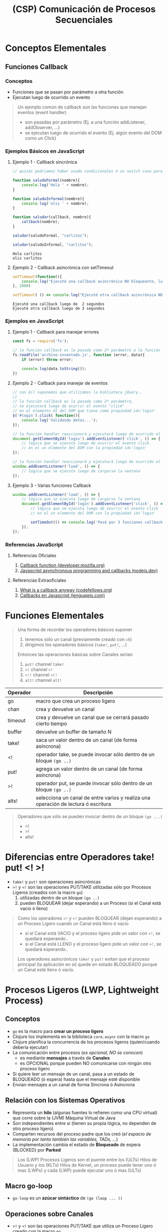 #+TITLE: (CSP) Comunicación de Procesos Secuenciales
* Conceptos Elementales
** Funciones Callback
*** Conceptos
    - Funciones que se pasan por parámetro a otra función
    - Ejecutan luego de ocurrido un evento

    #+BEGIN_QUOTE
    Un ejemplo común de callback son las funciones que manejan eventos (event handler)
    - son pasadas por parámetro (Ej. a una función addListener, addObserver, ...)
    - se ejecutan luego de ocurrido el evento (Ej. algún evento del DOM como un Click)
    #+END_QUOTE
*** Ejemplos Básicos en JavaScript
**** Ejemplo 1 - Callback sincrónica
     #+BEGIN_SRC js :results output
       // quizás podriamos haber usado condicionales ó un switch case para el tipo de callback... pero ese no era el objetivo

       function saludoFormal(nombre){
           console.log('Hola ' + nombre);
       }

       function saludoInformal(nombre){
           console.log('olis ' + nombre);
       }

       function saludar(callback, nombre){
           callback(nombre);
       }

       saludar(saludoFormal, "carlitos");

       saludar(saludoInformal, "carlitos");
     #+END_SRC

     #+RESULTS:
     : Hola carlitos
     : olis carlitos
**** Ejemplo 2 - Callback asincrónica con setTimeout
     #+BEGIN_SRC js :results output
       setTimeout(function(){
           console.log("Ejecuté una callback asincrónica NO bloqueante, luego de 2 segundos")
       }, 2000)

       setTimeout( () => console.log("Ejecuté otra callback asincrónica NO bloqueante, luego de 3 segundos"), 3000)
     #+END_SRC

     #+RESULTS:
     : Ejecuté una callback luego de  2 segundos
     : Ejecuté otra callback luego de 3 segundos
*** Ejemplos en JavaScript
**** Ejemplo 1 - Callback para manejar errores
     #+BEGIN_SRC js
       const fs = require('fs');

       // la función callback es la pasada como 2º parámetro a la función readFile
       fs.readFile('archivo-inventado.js', function (error, data){
           if (error) throw error;

           console.log(data.toString());
       })
     #+END_SRC
**** Ejemplo 2 - Callback para manejar de eventos
     #+BEGIN_SRC js
       // con $() suponemos que utilizamos la biblioteca jQuery..
       //
       // la función callback es la pasada como 2º parámetro,
       // se ejecutará luego de ocurrir el evento "click"
       // en el elemento UI del DOM que tiene como propiedad id='login'
       $('#login').click( function(){
           console.log('Validando datos...');
       });

       // la función handler reaccionará y ejecutará luego de ocurrido el evento 'click'
       document.getElementById('login').addEventListener('click', () => {
           // lógica que se ejecuta luego de ocurrir el evento click
           // en el un elemento del DOM con la propiedad id='login'
       });

       // la función handler reaccionará y ejecutará luego de ocurrido el evento 'load'
       window.addEventListener('load', () => {
           // lógica que se ejecuta luego de cargarse la ventana
       });
     #+END_SRC
**** Ejemplo 3 - Varias funciones Callback
     #+BEGIN_SRC js
       window.addEventListener('load', () => {
           // lógica que se ejecuta luego de cargarse la ventana
           document.getElementById('login').addEventListener('click', () => {
               // lógica que se ejecuta luego de ocurrir el evento click
               // en el un elemento del DOM con la propiedad id='login'

               setTimeOut(() => console.log('Pasé por 3 funciones callback'), 2000);
           });
       });

     #+END_SRC
*** Referencias JavaScript
**** Referencias Oficiales
     1. [[https://developer.mozilla.org/es/docs/Glossary/Callback_function][Callback function (developer.mozilla.org)]]
     2. [[https://nodejs.dev/en/learn/javascript-asynchronous-programming-and-callbacks/][Javascript asynchronous programming and callbacks (nodejs.dev)]]
**** Referencias Extraoficiales
     1. [[https://www.codefellows.org/blog/what-is-a-callback-anyway/][What is a callback anyway (codefellows.org)]]
     2. [[https://lenguajejs.com/javascript/asincronia/callbacks/][Callbacks en Javascript (lenguajejs.com)]]
* Funciones Elementales
  #+BEGIN_QUOTE
  Una forma de recordar los operadores básicos suponer
  1) tenemos sólo un canal (previamente creado con ~ch~)
  2) dirigimos los operadores básicos (~take!~, ~put!~, ...)

  Entonces las operaciones básicas sobre Canales serían
  1) ~put!~ channel ~take!~
  2) ~>!~ channel ~<!~
  3) ~>!!~ channel ~<!!~
  4) ~alt!~ channel ~alt!~
  #+END_QUOTE

  #+NAME: clojure-async-operadores
  | Operador | Descripción                                                                        |
  |----------+------------------------------------------------------------------------------------|
  | go       | macro que crea un proceso ligero                                                   |
  | chan     | crea y devuelve un canal                                                           |
  | timeout  | crea y devuelve un canal que se cerrará pasado cierto tiempo                       |
  | buffer   | devuelve un buffer de tamaño N                                                     |
  |----------+------------------------------------------------------------------------------------|
  | take!    | saca un valor dentro de un canal (de forma asíncrona)                              |
  | <!       | operador take, se puede invocar sólo dentro de un bloque ~(go ..)~                 |
  |----------+------------------------------------------------------------------------------------|
  | put!     | agrega un valor dentro de un canal (de forma asíncrona)                            |
  | >!       | operador put, se puede invocar sólo dentro de un bloque ~(go ..)~                  |
  |----------+------------------------------------------------------------------------------------|
  | alts!    | selecciona un canal de entre varios y realiza una operación de lectura ó escritura |
  |----------+------------------------------------------------------------------------------------|

  #+BEGIN_QUOTE
  Operadores que sólo se pueden invocar dentro de un bloque ~(go ...)~
  - <!
  - >!
  - alts!
  #+END_QUOTE
* Diferencias entre Operadores take! put! <! >!
  - ~take!~ y ~put!~ son operaciones asincrónicas
  - ~>!~ y ~<!~ son las operaciones PUT/TAKE utilizadas sólo por Procesos Ligeros (creados con la macro ~go~)
    1) utilizadas dentro de un bloque ~(go ..)~
    2) pueden BLOQUEAR (dejar esperando) a un Proceso (si el Canal está vacío ó lleno)

  #+BEGIN_QUOTE
  Como los operadores ~>!~ y ~<!~ pueden BLOQUEAR (dejan esperando) a un Proceso Ligero cuando un Canal está lleno ó vacío
  - si el Canal está VACIO y el proceso ligero pide un valor con ~<!~, se quedará esperando..
  - si el Canal está LLENO y el proceso ligero pide un valor con ~>!~, se quedará esperando..

  Los operadores asincrónicos ~take!~ y ~put!~ evitan que el proceso principal (la aplicación en si)
  quede en estado BLOQUEADO porque un Canal esté lleno ó vacío.
  #+END_QUOTE
* Procesos Ligeros (LWP, Lightweight Process)
** Conceptos
   - ~go~ es la macro para *crear un proceso ligero*
   - Clojure los implementa en la biblioteca ~core.async~ con la macro ~go~
   - Clojure planifica la concurrencia de los procesos ligeros (quien/cuando debería ejecutar)
   - La comunicación entre procesos (/es opcional, NO se conocen/)
     - es mediante *mensajes* a través de *Canales*
     - es OPCIONAL porque pueden NO comunicarse con ningún otro proceso ligero
   - Si quiere leer un mensaje de un canal, pasa a un estado de BLOQUEADO (ó espera) hasta que el mensaje esté disponible
   - Envían mensajes a un canal de forma Síncrona ó Asíncrona
** Relación con los Sistemas Operativos
   - Representa un *hilo* (algunas fuentes lo refieren como una CPU virtual) que corre sobre la (JVM) Máquina Virtual de Java
   - Son independientes entre si (tienen su propia lógica, no dependen de otro proceso ligero)
   - Comparten recursos del proceso padre que los creó (/el espacio de memoria por tanto también las variables, TADs, .../)
   - La implementación cambia el estado de *Bloqueado* de espera (BLOCKED) por *Parked*

   #+BEGIN_QUOTE
   Los (LWP) Procesos Ligeros son el puente entre los (ULTs) Hilos de Usuario y los (KLTs) Hilos de Kernel,
   un proceso puede tener uno ó mas (LWPs) y cada (LWP) puede ejecutar uno ó mas (ULTs)
   #+END_QUOTE
** Macro go-loop
   - ~go-loop~ es un *azúcar sintáctico* de ~(go (loop ... ))~
** Operaciones sobre Canales
   - ~>!~ y ~<!~ son las operaciones PUT/TAKE que utiliza un Proceso Ligero creado con la macro ~go~
     1) ~>!~ actúa como ~put!~
     2) ~<!~ actúa como ~take!~
   - NO permiten el valor ~nil~ por parámetro
     - porque éste es un *Valor Centinela* que avisa que un Canal cerró
     - si avisa que un Canal cerró, entonces cancelaría las operaciones TAKE pendientes

   #+BEGIN_QUOTE
   Recordemos que las operaciones
   1) ~<!~ y ~>!~ se utilizan sólo DENTRO del bloque ~(go ...)~
   2) ~put!~ y ~take!~ se utilizan FUERA del bloque ~(go ...)~
   #+END_QUOTE
** Ejemplos
*** Ejemplo 1 - Crear un Proceso Ligero que saluda
    #+BEGIN_SRC clojure
      (require '[clojure.core.async :refer [go]])

      ;; esto es similar a un setTimeOut de JavaScript
      ;; Ej. setTimeOut(() => console.log('hola!'), 0))
      (go (println "hola!"))
    #+END_SRC
*** Ejemplo 2 - Sincronizar procesos ligeros para lectura/escritura en un Canal
    #+BEGIN_SRC clojure
      (require '[clojure.core.async :refer [go chan >! <!]])

      (def c1 (chan))

      ;; - con go creamos un proceso ligero, que ejecutará de forma secuencial cada función
      ;; - luego de pedir (take) un valor con el operador (<!) del Canal un VACIO, éste proceso ligero se quedará BLOQUEADO esperando (parked)
      ;; hasta que se ingrese (put) un valor en el canal
      (go
        (println "Proceso 1: Hola! tomaré un valor del Canal c1 y me quedaré esperando hasta que haya uno disponible!")
        (println "Proceso 1: Hola de nuevo! el valor era" (<! c1))
        (println "Proceso 1: Me retiro, no me olvides!"))

      ;; - creamos otro proceso, independiente al anterior
      ;; - luego de agregar (put) un valor con el operador (>!),
      ;; la operación pendiente (take) del proceso reaccionará, tomará el valor y seguirá su flujo
      (go
        (println "Proceso 2: Hola! agregaré un valor 99 en el Canal c1")
        (>! c1 99)
        (println "Proceso 2: ya agregé el valor 99")
        (println "Proceso 2: Me retiro, no me olvides!"))
    #+END_SRC
*** Ejemplo 3 - Ejecución constante de un proceso ligero al combinar las funciones loop + recur y la operación sincrónica (<!)
    #+BEGIN_SRC clojure
      (require '[clojure.core.async :refer [go go-loop <! timeout]])

      ;; - Cada 2000ms un mismo Proceso Ligero ejecutará el cuerpo de la función loop, imprimiendo un string
      ;; y pedirá un valor de un un Canal VACIO (que cerrará pasados 2000ms).
      ;; - Esta es una Función Recursiva que se ejecutará cada 2000ms porque combinamos las funciones LOOP y RECUR,
      ;; si no utilizaramos RECUR entonces se ejecutaría sólo una vez (porque no habría un llamado recursivo)
      ;;
      ;; - Como el Proceso Ligero intenta tomar (operador take, usando <!) un valor de un Canal VACIO,
      ;; se quedará ESPERANDO (parked) hasta que otro Proceso Ligero ENVIE (operador put, ó >!) un valor,
      ;; pero como NO ocurrirá de que algún Proceso Ligero envíe un valor al canal, ése proceso se quedará ESPERANDO hasta que se cierre el Canal (pasados los 2000ms)
      (defn saludar-intensamente []
        (go (loop [tiempo-de-espera 2000]
              (println "Hola! soy el proceso ligero 1! te saludaré cada " tiempo-de-espera "milisegundos")
              (<! (timeout tiempo-de-espera))
              (recur tiempo-de-espera))))
      ;; (saludar-intensamente)

      ;; creamos otro Proceso Ligero que invoca otras funciones y explicamos desde la perspectiva de las funciones
      ;;
      ;; - (go): CREA un Proceso Ligero (independiente al resto)
      ;; - (timeout n): CREA un CANAL que se cerrará luego del tiempo que le pasemos en milisegundos
      ;; - (<!): operador (take) dentro de un rutina (go) pide un valor de un Canal
      ;; - (go-loop [parametros] cuerpo-loop): es un Azúcar Sintáctico de (go (loop [params] cuerpo-loop))
      ;;
      ;; Se utilizó el operador (<!) sobre el Canal VACIO (que cerrará pasados los 2000ms)
      ;; para generar un tiempo de espera de 2000ms antes de volver a imprimir el string,
      ;; se repetirá éste comportamiento N veces por estar dentro de una Función Recursiva (por usar loop y recur)
      (defn despedirse-intensamente []
        (go-loop [tiempo-de-espera 2000]
          (println "Chau! no te olvides que soy el proceso ligero 2!")
          (<! (timeout tiempo-de-espera))
          (recur tiempo-de-espera)))
      ;; (despedirse-intensamente)
    #+END_SRC
*** Ejemplo 4 - Ejecución de un proceso ligero sólo con la función loop y combinando loop + recur
    #+BEGIN_SRC clojure
      (require '[clojure.core.async :refer [go go-loop <! timeout]])

      ;; como NO utilizamos la función RECUR la función se ejecutará una sola vez
      (defn saludar-tres-veces []
        (go-loop [seconds (atom 0)
                  add-seconds! #(swap! seconds + %)]
          (println "Hola! Esperaré 2 segundos y te volveré a saludar")
          (<! (timeout 2000))
          (add-seconds! 2)

          (println "Hola! Esperaré otros 4 segundos y te volveré a saludar")
          (<! (timeout 4000))
          (add-seconds! 4)

          (println "Hola! Me cansé de saludar..")))

      ;; como utilizamos la función RECUR la función se ejecutará de manera recursiva
      ;; (si combinamos las funciones LOOP + RECUR estamos definiendo una Función Recursiva)
      (defn saludar-tres-veces-intensamente []
        (go-loop [seconds (atom 0)
                  add-seconds! #(swap! seconds + %)]
          (println "Hola! Esperaré 2 segundos y te volveré a saludar")
          (<! (timeout 2000))
          (add-seconds! 2)

          (println "Hola! Esperaré otros 4 segundos y te volveré a saludar")
          (<! (timeout 4000))
          (add-seconds! 4)

          (println "Hola! Daré un gran respiro y te volveré saludar..")
          (recur seconds add-seconds!)))
    #+END_SRC
*** Ejemplo 5 - Ejecución constante de un proceso al combinar go-loop + recur
    #+BEGIN_SRC clojure
      (require '[clojure.core.async :refer [go go-loop <! timeout]])

      (defn saludar-entre-intervalos-constantes [tiempo-entre-saludos]
        (go-loop [tiempo-espera tiempo-entre-saludos]
          (println "Hola..! Esperé" tiempo-espera "milisegundos")
          (<! (timeout tiempo-espera))
          (recur tiempo-espera)))

      ;; (let [tiempo-en-ms 2000] (saludar-entre-intervalos-constantes tiempo-en-ms))

      (defn saludar-entre-intervalos-incrementales [tiempo-entre-saludos]
        (go-loop [tiempo-espera tiempo-entre-saludos]
          (println "Hola..! Esperé" tiempo-espera "milisegundos")
          (<! (timeout tiempo-espera))
          (recur (+ tiempo-espera 1000))))

      ;; (let [tiempo-en-ms 2000] (saludar-entre-intervalos-incrementales tiempo-en-ms))
    #+END_SRC
** Referencias
*** Referencias Oficiales
    1) [[https://docs.oracle.com/cd/E19455-01/806-5257/mtintro-72944/index.html][Lightweight Processes (docs.oracle.com)]]
*** Referencias Extraoficiales
    1) [[https://www.tutorialspoint.com/lightweight-process-lwp][Lightweight process (tutorialspoint.com)]]
*** Issues (Stackoverflow)
    1) [[https://stackoverflow.com/questions/27001336/how-to-use-lightweight-thread-in-clojure][How to use Lightweight thread in clojure]]
    2) [[https://www.ques10.com/p/2173/compare-processes-and-threads-explain-user-and-ker/?][Compare processes and threads (ques10.com)]]
* TODO Canales (Channel)
** Conceptos
   - Desacopla la lógica entre *Procesos Productores* (Producer) y *Procesos Consumidores* (Consumer)
   - ~chan~ es la función que CREA y devuelve un Canal
   - Cada Canal puede transferir sólo un valor por vez
   - Soportan múltiples operaciones (lectura/escritura) sin el problema de *Condición de Carrera* (/común en la programación concurrente/)

   #+BEGIN_QUOTE
   Una interpretación de un Canal sería una *tubería (pipe) de la terminal de UNIX*
   1) tienen sólo un sentido (input --> output)
   2) reciben un valor que pasan de un Proceso a otro
   #+END_QUOTE
** Operaciones asincrónicas
*** Conceptos
    - ~take!~ y ~put!~ son *operaciones Asincrónicas*
*** Funciones callback
   - Se ejecutan cuando se completó la acción asociada a ~put!~ ó ~take!~
   - La *función callback* de ~take!~ además obtiene el valor obtenido

   #+BEGIN_QUOTE
   Ambas funciones reciben una *función callback* como 3º parámetro,
   que se ejecuta cuando completan la acción que tienen asociadas
   - la acción asociada para ~take!~ es retirar un valor de un canal
   - la acción asociada para ~put!~ es ingresar un valor de un canal
   #+END_QUOTE
*** Comportamiento cuando el Canal está lleno según el tipo de Buffer
    - si tiene un *Buffer de tamaño fijo*, las próximas operaciones (PUT) se agregan a una *Cola de Espera* asociada a ese Canal
    - si tiene un *Dropping Buffer*, las próximas operaciones (PUT) se descartan
    - si tiene un *Sliding Buffer*, el valor cargado hace más tiempo se descarta
*** Estado Exitoso (Succeded)
    - cuando se pudieron ejecutar (/no quiere decir que hayan terminado su ejecución/)
    - no se lanzó ninguna excepción como error (Ej. un escenario con error sería intentar agregar con ~put!~ el valor ~nil~)
*** Estado Completado (Completed)
    - cuando pudieron ejecutar (Succeed)
    - completaron la acción asociada (Ej. agregar un valor al canal)
*** Ejemplo Básico - Operaciones asincrónicas sobre Canales
    #+BEGIN_SRC clojure
      (require '[clojure.core.async :refer [chan take! put!]])

      ;; 1) creamos el canal (y lo vinculamos/bindeamos a la variable ch)
      (def ch (chan))

      ;; 2) solicitamos un valor del canal
      ;; - luego de evaluar el (take!) se quedará esperando en el canal,
      ;; hasta que algún proceso envíe (usando algún operador put) un valor al mismo canal
      (take! ch #(println "obtuve un valor:" %))

      ;; 3) enviamos un valor al canal
      ;; - luego de evaluar el (put!) la operación anterior (take!) reacciona,
      ;; y evalúa la función anónima que tenía como 3º parámetro
      ;; - si al invocar la operación (put!) devuelve true, entonces tuvo éxito al agregar/enviar el valor al Canal
      (put! ch 99)
    #+END_SRC
** Operaciones sincrónicas
*** Conceptos
    - ~offer!~ y ~poll!~ son *operaciones sincrónicas*
      1) ~!offer~ actúa como PUT
      2) ~!poll~ actúa como TAKE
*** Comportamiento cuando el Canal está lleno
    - si el Canal está LLENO, entonces las próximas operaciones ~!offer~
      1) NO se agregarán en una *Cola de Espera* (ocurriría si fueran asincrónicas y con un buffer de tamaño fijo)
      2) NO agregarán el valor al Canal
      3) NO reaccionarán ante el evento de que el Canal tenga espacio para nuevos valores (/sólo ocurre con las operaciones asincrónicas/)
*** Ejemplo Básico - Operaciones sincrónicas offer! y poll! sobre Canales
    #+BEGIN_SRC clojure
      (require '[clojure.core.async :refer [chan offer! poll!]])

      (def ch (chan 2))

      ;; la operacion (!offer) hace de PUT pero de forma sincrónica
      (offer! ch 20)
      (offer! ch 21)

      ;; - la operación (offer!) es sincrónica, si el buffer del canal está lleno entonces NO puede agregarlo
      ;; - al ser (offer!) una operación sincrónica, NO será agregada a una Cola de Espera
      ;; (mientras que con la operación asincrónica put! se ejecutaría luego, cuando hubiera espacio en el buffer)
      (offer! ch 22)

      ;; la operacion (!poll) hace de TAKE pero de forma sincrónica
      (poll! ch)
      ;; => 20

      (poll! ch)
      ;; => 21

      ;; - no obtendremos el valor 22 porque (offer!) es sincrónica
      ;; - como no había espacio en el buffer del canal, no se pudo agregar el valor 22
      ;; - cuando había espacio en el buffer del canal, tampoco se agregó porque (offer!) no es asincrónica
      (poll! ch)
      ;; => nil
    #+END_SRC
** Canales con Timeout
*** Conceptos
    - ~(timeout duracion-del-canal-en-milisegundos)~ crea y devuelve un canal que cierra luego de un tiempo determinado
    - cuando cierra el canal ya no permite ingresar ó sacar valores
*** Ejemplo Básico - Creando canales con timeout
    #+BEGIN_SRC clojure
      (require '[clojure.core.async :refer [go timeout put! take!]])

      ;; creamos un canal que se cerrará en 1000ms y lo vinculamos a la variable b
      (def b (timeout 2000))

      ;; - si demoramos más de 1000ms para evaluar el put!,
      ;; entonces el put! devolverá false, porque el canal ya se cerró
      ;; por tanto no se agregará la cadena "hola"
      ;;
      ;; - si evaluamos el put! antes de que pasen 1000ms,
      ;; entonces el put! devolverá true, porque el canal aún sigue abierto,
      ;; por tanto agregará la cadena "hola"
      (put! b "hola")

      (take! b
             (fn [x] (println "el valor era" x)))

      ;; lo mismo que antes pero todo dentro del let
      (let [tiempo-de-espera 2000
            unCanal (timeout tiempo-de-espera)]
        (put! unCanal "hola")
        (take! unCanal
               (fn [valor] (println "el valor era" valor))))
    #+END_SRC
** Procesos en Espera en Canales Vacíos ó Canales Llenos
   - Escenarios comunes donde un Proceso se quedará *BLOQUEADO* esperando (parked)
     1) Si un Proceso toma (TAKE) un valor de un *Canal VACIO* (/esperará que alguno ingrese un valor al Canal/)
     2) Si un Proceso envía (PUT) un valor de un *Canal LLENO* (/esperará que alguno tome un valor al Canal/)

   #+BEGIN_QUOTE
   Processes can park when trying to read from an empty channel or write to a full channel.
   From the perspective of the process, it is blocked and cannot make any progress until the state of the channel changes
   However, from the perspective of the ClojureScript runtime, other processes can continue running,
   and the parked process can eventually be resumed if the state of the channel changes
   #+END_QUOTE
** TODO Canales con Transductores (Transducers)
   #+BEGIN_COMMENT
   Pendiente hasta ver el tema de *transductores* en detalle..
   1) Creates a channel with an optional buffer, an optional transducer like ~(map f)~, ~(filter p)~, ...
   2) If a transducer is supplied a buffer must be specified.
   #+END_COMMENT
** Ejemplos Básicos
*** Ejemplo 1 - Cerrar un canal
    #+BEGIN_SRC clojure
      (require '[clojure.core.async :refer [chan close! put!]])

      (def ch (chan))

      ;; cerramos el canal, por tanto
      ;; - NO le podremos enviar/agregar (alguna operación PUT)
      ;; - NO le podremos solicitar/pedir (alguna operación TAKE)
      (close! ch)

      ;; - al evaluar la operación (put!) ésta devolverá false,
      ;; porque NO tuvo éxito al agregar/enviar el valor 99 al canal
      (put! ch 99)
    #+END_SRC
*** Ejemplo 2 - nil como Valor Centinela en los Canales
    #+BEGIN_SRC clojure
      (require '[clojure.core.async :refer [chan take! close!]])

      (def ch (chan))

      (take! ch #(println "obtuve un valor:" %))
      (take! ch #(println "obtuve un valor:" %))

      ;; - al cerrar el canal, enviamos el valor nil a las operaciones TAKE pendientes
      ;; - el valor nil es un Valor Centinela, avisando que un canal se cerró
      ;; (por eso NO está permitido que las operaciones PUT envíen un valor nil)
      (close! ch)
    #+END_SRC
* Buffers
** Conceptos
   - ~(buffer n)~ crea y devuelve un *buffer* de tamaño ~n~ (/cantidad de valores que puede contener/)
   - el *tamaño de un buffer* determina la *cantidad de valores que pueden contener*
   - restringen que valores NO pueden ser tomados (take) del Canal el que se creó

  #+NAME: tipo-buffer-operaciones-put
  |-----------------------+----------------------------------------------------------------------------------------------|
  | Tipo de Buffer        | Comportamiento sobre las siguientes operaciones ~put!~ si el Canal está LLENO                |
  |-----------------------+----------------------------------------------------------------------------------------------|
  | Buffer de Tamaño Fijo | Pasan a una *Cola de Espera* asociada al Canal y reaccionan cuando hay un espacio disponible |
  |-----------------------+----------------------------------------------------------------------------------------------|
  | Dropping Buffer       | Son DESCARTADAS junto con el valor que querían agregar                                       |
  |-----------------------+----------------------------------------------------------------------------------------------|
  | Sliding Buffer        | Son PRIORIDAD y se ejecutan pero DESCARTA el valor cargado hace más tiempo                   |
  |-----------------------+----------------------------------------------------------------------------------------------|
** Buffer de Tamaño Fijo (fixed buffer of size)
   - ~(buffer n)~ crea y devuelve un *buffer* de tamaño ~n~ (/cantidad de valores que puede contener/)
   - si el buffer está LLENO, el comportamiento sobre las siguientes operaciones ~put!~
     1) Pasan a una *Cola de Espera* asociada al Canal
     2) Reaccionan/ejecutan cuando hay lugar disponible en el Canal
     3) Agregan el valor en el Canal y ejecutan la *función callback* asociada (/es opcional pasarla por parametro/)
** Dropping Buffer
   - ~(dropping-buffer n)~ devuelve un *buffer* de tamaño ~n~
   - Si el buffer está LLENO, entonces DESCARTA las siguientes operaciones ~put!~
** Sliding Buffer
   - ~(sliding-buffer n)~ devuelve un *buffer* de tamaño ~n~
   - Si el buffer está LLENO, entonces PRIORIZA cada nueva operación ~put!~ y DESCARTA el valor cargado hace más tiempo
** Ejemplos
*** Ejemplo 1 - Operaciones sobre un Buffer de tamaño fijo
    #+BEGIN_SRC clojure
      (require '[clojure.core.async :refer [chan buffer put! take!]])

      ;; - creamos un canal con un buffer tamaño fijo de 2 (sólo podrá guardar hasta 2 valores)
      ;; - cuando se llene el canal (2 valores) las operaciones (put!) irán a una Cola de espera
      ;; asociada a éste canal
      (def ch (chan (buffer 2)))

      (put! ch 10 #(println "agregué el valor 10"))
      (put! ch 11 #(println "agregué el valor 11"))
      ;; las siguientes operaciones (put!)
      ;; - pasarán a una Cola de Espera del canal ch (porque el tamaño del buffer limita guardar hasta 2 valores)
      ;; - cuando se libere espacio en el Canal, agregarán el valor asociado al Canal
      ;; - cuando se libere espacio en el Canal, se ejecutarán su función callback
      (put! ch 12 #(println "agregué el valor 12"))
      (put! ch 13 #(println "agregué el valor 13"))

      ;; luego de evaluar la operación (take!) se liberará espacio para un valor en el canal
      ;; y se ejecutará la operación (put! ch 12)
      (take! ch #(println "Valor obtenido" %))

      ;; luego de evaluar la operación (take!) se liberará espacio para un valor en el canal
      ;; y se ejecutará la operación (put! ch 13)
      (take! ch #(println "Valor obtenido" %))

      (take! ch #(println "Valor obtenido" %))
      (take! ch #(println "Valor obtenido" %))
    #+END_SRC
*** Ejemplo 2 - Operaciones sobre un Dropping Buffer
    #+BEGIN_SRC clojure
      (require '[clojure.core.async :refer [chan dropping-buffer put! take!]])

      (def ch (chan (dropping-buffer 2)))

      (put! ch 20)
      ;; => true

      (put! ch 21)
      ;; => true

      ;; - como el tamaño del dropping-buffer es 2, esta operación (put!) será descartada
      (put! ch 22)
      ;; => true

      (take! ch #(println "Valor obtenido" %))
      ;; => "valor obtenido 20"

      (take! ch #(println "Valor obtenido" %))
      ;; => "valor obtenido 21"

      ;; - la operación (take!) no obtendrá del canal el valor 22
      ;; porque la operación (put!) fue descartada luego de llenarse el dropping-buffer
      (take! ch #(println "Valor obtenido" %))
      ;; => nil
    #+END_SRC
*** Ejemplo 3 - Operaciones sobre un Sliding Buffer
    #+BEGIN_SRC clojure
      (require '[clojure.core.async :refer [chan sliding-buffer put! take!]])

      ;; - el sliding-buffer prioriza los valores cargados más recientes,
      ;; - si se llena el buffer, descartará los valores cargados hace más tiempo, para cargar uno nuevo
      (def ch (chan (sliding-buffer 2)))

      (put! ch 20)
      (put! ch 21)

      ;; - como el tamaño del sliding-buffer es 2,
      ;; ésta  operacion (put!) hará que se descarte del canal el valor hace más tiempo cargado (el 20)
      (put! ch 22)

      (take! ch #(println "Valor obtenido" %))
      ;; => "valor obtenido 21"

      (take! ch #(println "Valor obtenido" %))
      ;; => "valor obtenido 22"

      (take! ch #(println "Valor obtenido" %))
      ;; => nil
    #+END_SRC
